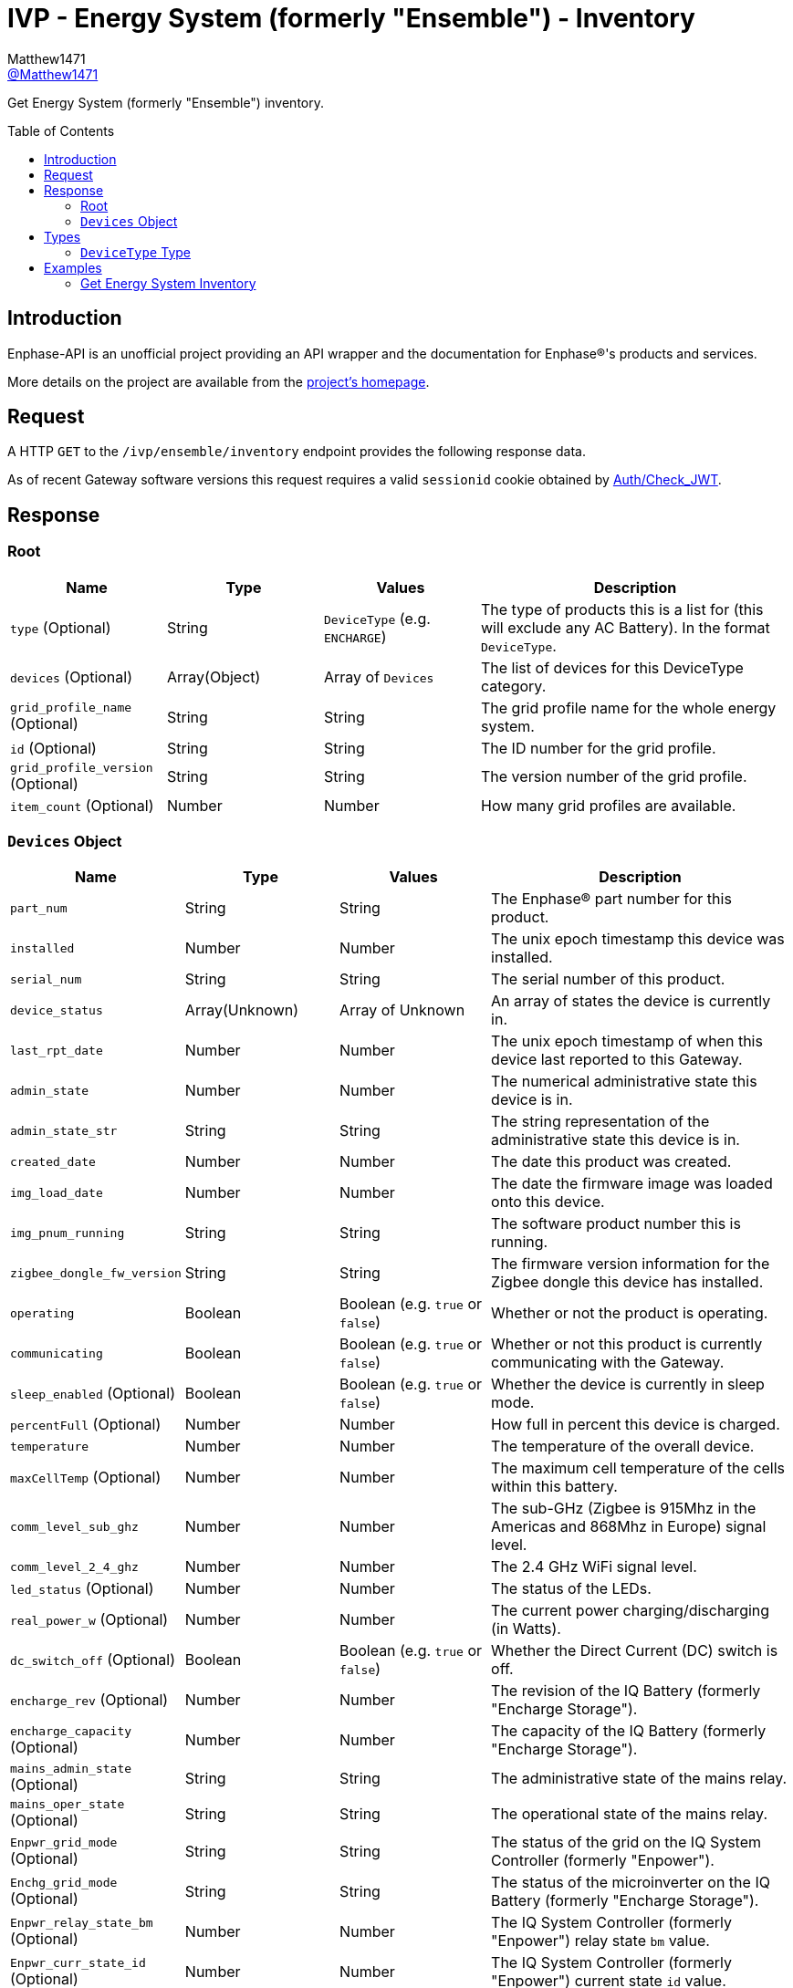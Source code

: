 = IVP - Energy System (formerly "Ensemble") - Inventory
:toc: preamble
Matthew1471 <https://github.com/matthew1471[@Matthew1471]>;

// Document Settings:

// Set the ID Prefix and ID Separators to be consistent with GitHub so links work irrespective of rendering platform. (https://docs.asciidoctor.org/asciidoc/latest/sections/id-prefix-and-separator/)
:idprefix:
:idseparator: -

// Any code blocks will be in JSON by default.
:source-language: json

ifndef::env-github[:icons: font]

// Set the admonitions to have icons (Github Emojis) if rendered on GitHub (https://blog.mrhaki.com/2016/06/awesome-asciidoctor-using-admonition.html).
ifdef::env-github[]
:status:
:caution-caption: :fire:
:important-caption: :exclamation:
:note-caption: :paperclip:
:tip-caption: :bulb:
:warning-caption: :warning:
endif::[]

// Document Variables:
:release-version: 1.0
:url-org: https://github.com/Matthew1471
:url-repo: {url-org}/Enphase-API
:url-contributors: {url-repo}/graphs/contributors

Get Energy System (formerly "Ensemble") inventory.

== Introduction

Enphase-API is an unofficial project providing an API wrapper and the documentation for Enphase(R)'s products and services.

More details on the project are available from the link:../../../../README.adoc[project's homepage].

== Request

A HTTP `GET` to the `/ivp/ensemble/inventory` endpoint provides the following response data.

As of recent Gateway software versions this request requires a valid `sessionid` cookie obtained by link:../../Auth/Check_JWT.adoc[Auth/Check_JWT].

== Response

=== Root

[cols="1,1,1,2", options="header"]
|===
|Name
|Type
|Values
|Description

|`type` (Optional)
|String
|`DeviceType` (e.g. `ENCHARGE`)
|The type of products this is a list for (this will exclude any AC Battery). In the format `DeviceType`.

|`devices` (Optional)
|Array(Object)
|Array of `Devices`
|The list of devices for this DeviceType category.

|`grid_profile_name` (Optional)
|String
|String
|The grid profile name for the whole energy system.

|`id` (Optional)
|String
|String
|The ID number for the grid profile.

|`grid_profile_version` (Optional)
|String
|String
|The version number of the grid profile.

|`item_count` (Optional)
|Number
|Number
|How many grid profiles are available.

|===

=== `Devices` Object

[cols="1,1,1,2", options="header"]
|===
|Name
|Type
|Values
|Description

|`part_num`
|String
|String
|The Enphase(R) part number for this product.

|`installed`
|Number
|Number
|The unix epoch timestamp this device was installed.

|`serial_num`
|String
|String
|The serial number of this product.

|`device_status`
|Array(Unknown)
|Array of Unknown
|An array of states the device is currently in.

|`last_rpt_date`
|Number
|Number
|The unix epoch timestamp of when this device last reported to this Gateway.

|`admin_state`
|Number
|Number
|The numerical administrative state this device is in.

|`admin_state_str`
|String
|String
|The string representation of the administrative state this device is in.

|`created_date`
|Number
|Number
|The date this product was created.

|`img_load_date`
|Number
|Number
|The date the firmware image was loaded onto this device.

|`img_pnum_running`
|String
|String
|The software product number this is running.

|`zigbee_dongle_fw_version`
|String
|String
|The firmware version information for the Zigbee dongle this device has installed.

|`operating`
|Boolean
|Boolean (e.g. `true` or `false`)
|Whether or not the product is operating.

|`communicating`
|Boolean
|Boolean (e.g. `true` or `false`)
|Whether or not this product is currently communicating with the Gateway.

|`sleep_enabled` (Optional)
|Boolean
|Boolean (e.g. `true` or `false`)
|Whether the device is currently in sleep mode.

|`percentFull` (Optional)
|Number
|Number
|How full in percent this device is charged.

|`temperature`
|Number
|Number
|The temperature of the overall device.

|`maxCellTemp` (Optional)
|Number
|Number
|The maximum cell temperature of the cells within this battery.

|`comm_level_sub_ghz`
|Number
|Number
|The sub-GHz (Zigbee is 915Mhz in the Americas and 868Mhz in Europe) signal level.

|`comm_level_2_4_ghz`
|Number
|Number
|The 2.4 GHz WiFi signal level.

|`led_status` (Optional)
|Number
|Number
|The status of the LEDs.

|`real_power_w` (Optional)
|Number
|Number
|The current power charging/discharging (in Watts).

|`dc_switch_off` (Optional)
|Boolean
|Boolean (e.g. `true` or `false`)
|Whether the Direct Current (DC) switch is off.

|`encharge_rev` (Optional)
|Number
|Number
|The revision of the IQ Battery (formerly "Encharge Storage").

|`encharge_capacity` (Optional)
|Number
|Number
|The capacity of the IQ Battery (formerly "Encharge Storage").

|`mains_admin_state` (Optional)
|String
|String
|The administrative state of the mains relay.

|`mains_oper_state` (Optional)
|String
|String
|The operational state of the mains relay.

|`Enpwr_grid_mode` (Optional)
|String
|String
|The status of the grid on the IQ System Controller (formerly "Enpower").

|`Enchg_grid_mode` (Optional)
|String
|String
|The status of the microinverter on the IQ Battery (formerly "Encharge Storage").

|`Enpwr_relay_state_bm` (Optional)
|Number
|Number
|The IQ System Controller (formerly "Enpower") relay state `bm` value.

|`Enpwr_curr_state_id` (Optional)
|Number
|Number
|The IQ System Controller (formerly "Enpower") current state `id` value.

|===

== Types

=== `DeviceType` Type

[cols="1,1,2", options="header"]
|===
|Value
|Name
|Description

|`ENCHARGE`
|IQ Battery
|IQ Battery (formerly "Encharge Storage").

|`ENPOWER`
|IQ System Controller
|IQ System Controller (formerly "Enpower").

|===

== Examples

=== Get Energy System Inventory

.GET */ivp/ensemble/inventory* Response
[source,json,subs="+quotes"]
----
[{"type": "ENCHARGE", "devices": [{"part_num": "830-00703-r67", "installed": 1621354342, "serial_num": "xxx", "device_status": ["envoy.global.ok", "prop.done"], "last_rpt_date": 1621464675, "admin_state": 6, "admin_state_str": "ENCHG_STATE_READY", "created_date": 1621354342, "img_load_date": 1621354342, "img_pnum_running": "1.2.2883_release/20.34", "zigbee_dongle_fw_version": "0x1009", "operating": true, "communicating": true, "sleep_enabled": false, "percentFull": 98, "temperature": 25, "maxCellTemp": 26, "comm_level_sub_ghz": 5, "comm_level_2_4_ghz": 5, "led_status": 13, "real_power_w": 216, "dc_switch_off": false, "encharge_rev": 1, "encharge_capacity": 3300}, {"part_num": "830-00703-r67", "installed": 1621354473, "serial_num": "xxx", "device_status": ["envoy.global.ok", "prop.done"], "last_rpt_date": 1621464696, "admin_state": 6, "admin_state_str": "ENCHG_STATE_READY", "created_date": 1621354473, "img_load_date": 1621354473, "img_pnum_running": "1.2.2883_release/20.34", "zigbee_dongle_fw_version": "0x1009", "operating": true, "communicating": true, "sleep_enabled": false, "percentFull": 97, "temperature": 25, "maxCellTemp": 26, "comm_level_sub_ghz": 5, "comm_level_2_4_ghz": 5, "led_status": 13, "real_power_w": 317, "dc_switch_off": false, "encharge_rev": 1, "encharge_capacity": 3300}, {"part_num": "830-00703-r67", "installed": 1621354587, "serial_num": "xxx", "device_status": ["envoy.global.ok", "prop.done"], "last_rpt_date": 1621464802, "admin_state": 6, "admin_state_str": "ENCHG_STATE_READY", "created_date": 1621354587, "img_load_date": 1621354587, "img_pnum_running": "1.2.2883_release/20.34", "zigbee_dongle_fw_version": "0x1009", "operating": true, "communicating": true, "sleep_enabled": false, "percentFull": 97, "temperature": 25, "maxCellTemp": 25, "comm_level_sub_ghz": 5, "comm_level_2_4_ghz": 5, "led_status": 13, "real_power_w": -516, "dc_switch_off": false, "encharge_rev": 1, "encharge_capacity": 3300}]}, {"type": "ENPOWER", "devices": [{"part_num": "860-00276-r28", "installed": 1621354111, "serial_num": "xxx", "device_status": ["envoy.global.ok", "prop.done"], "last_rpt_date": 1621464851, "admin_state": 24, "admin_state_str": "ENPWR_STATE_OPER_CLOSED", "created_date": 1621354111, "img_load_date": 1621354111, "img_pnum_running": "1.2.2064_release/20.34", "zigbee_dongle_fw_version": "0x1009", "operating": true, "communicating": true, "temperature": 79, "comm_level_sub_ghz": 5, "comm_level_2_4_ghz": 5, "mains_admin_state": "closed", "mains_oper_state": "closed", "Enpwr_grid_mode": "multimode-ongrid", "Enchg_grid_mode": "multimode-ongrid", "Enpwr_relay_state_bm": 496, "Enpwr_curr_state_id": 16}]}, {"grid_profile_name": "IEEE 1547 default 2015", "id": "91937832-159a-410a-9594-0a964372e096:0", "grid_profile_version": "1.0.11", "item_count": 2997}]
----